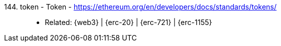 [#token]#144. token - Token# - https://ethereum.org/en/developers/docs/standards/tokens/::
* Related: {web3} | {erc-20} | {erc-721} | {erc-1155}
